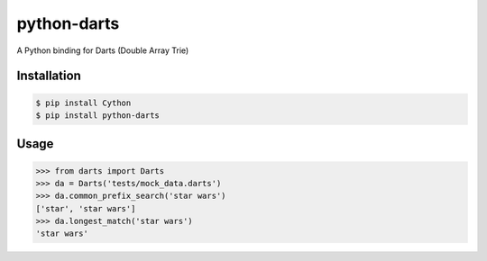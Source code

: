 python-darts
============

A Python binding for Darts (Double Array Trie)

.. image:: https://badge.fury.io/py/python-darts.png
    :target: http://badge.fury.io/py/python-darts

.. image:: https://travis-ci.org/studio-ousia/python-darts.png?branch=master
    :target: https://travis-ci.org/studio-ousia/python-darts

Installation
------------

.. code-block:: bash

    $ pip install Cython
    $ pip install python-darts

Usage
-----

.. code-block:: python

    >>> from darts import Darts
    >>> da = Darts('tests/mock_data.darts')
    >>> da.common_prefix_search('star wars')
    ['star', 'star wars']
    >>> da.longest_match('star wars')
    'star wars'
